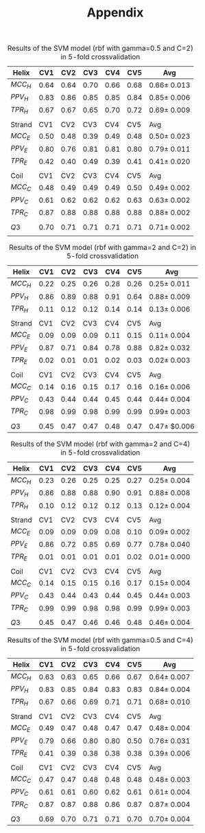 #+TITLE: Appendix
#+OPTIONS: date:nil
#+OPTIONS: ^:nil toc:nil

#+CAPTION: Results of the SVM model (rbf with gamma=0.5 and C=2) in 5-fold crossvalidation
| Helix   |  CV1 |  CV2 |  CV3 |  CV4 |  CV5 | Avg              |
|---------+------+------+------+------+------+------------------|
| $MCC_H$ | 0.64 | 0.64 | 0.70 | 0.66 | 0.68 | $0.66 \pm$ 0.013 |
| $PPV_H$ | 0.83 | 0.86 | 0.85 | 0.85 | 0.84 | $0.85 \pm$ 0.006 |
| $TPR_H$ | 0.67 | 0.67 | 0.65 | 0.70 | 0.72 | $0.69 \pm$ 0.009 |
|         |      |      |      |      |      |                  |
| Strand  |  CV1 |  CV2 |  CV3 |  CV4 |  CV5 | Avg              |
|---------+------+------+------+------+------+------------------|
| $MCC_E$ | 0.50 | 0.48 | 0.39 | 0.49 | 0.48 | $0.50 \pm$ 0.023 |
| $PPV_E$ | 0.80 | 0.76 | 0.81 | 0.81 | 0.80 | $0.79 \pm$ 0.011 |
| $TPR_E$ | 0.42 | 0.40 | 0.49 | 0.39 | 0.41 | $0.41 \pm$ 0.020 |
|         |      |      |      |      |      |                  |
| Coil    |  CV1 |  CV2 |  CV3 |  CV4 |  CV5 | Avg              |
|---------+------+------+------+------+------+------------------|
| $MCC_C$ | 0.48 | 0.49 | 0.49 | 0.49 | 0.50 | $0.49 \pm$ 0.002  |
| $PPV_C$ | 0.61 | 0.62 | 0.62 | 0.62 | 0.63 | $0.63 \pm$ 0.002 |
| $TPR_C$ | 0.87 | 0.88 | 0.88 | 0.88 | 0.88 | $0.88 \pm$ 0.002 |
|         |      |      |      |      |      |                  |
|---------+------+------+------+------+------+------------------|
| $Q3$    | 0.70 | 0.71 | 0.71 | 0.71 | 0.71 | $0.71 \pm$ 0.002 |
|         |      |      |      |      |      |                  |
#+TBLFM: @2$7..@4$7=vsdev($2..$5)/sqrt(5);f3
#+TBLFM: @2$7..@4$7= ( vmean($2..$5));f2f2
#+TBLFM: @7$7..@9$7=vsdev($2..$5)/sqrt(5);f3
#+TBLFM: @7$7..@9$7= ( vmean($2..$5));f2f2
#+TBLFM: @12$7..@14$7=vsdev($2..$5)/sqrt(5);f3
#+TBLFM: @12$7..@14$7= ( vmean($2..$5));f2f2
#+TBLFM: @16$7=vsdev($2..$5)/sqrt(5);f3
#+TBLFM: @16$7= ( vmean($2..$5));f2f2





#+CAPTION: Results of the SVM model (rbf with gamma=2 and C=2) in 5-fold crossvalidation
| Helix   |  CV1 |  CV2 |  CV3 |  CV4 |  CV5 | Avg               |
|---------+------+------+------+------+------+-------------------|
| $MCC_H$ | 0.22 | 0.25 | 0.26 | 0.28 | 0.26 | $0.25 \pm$ 0.011  |
| $PPV_H$ | 0.86 | 0.89 | 0.88 | 0.91 | 0.64 | $0.88 \pm$ 0.009  |
| $TPR_H$ | 0.11 | 0.12 | 0.12 | 0.14 | 0.14 | $0.13 \pm$ 0.006  |
|         |      |      |      |      |      |                   |
| Strand  |  CV1 |  CV2 |  CV3 |  CV4 |  CV5 | Avg               |
|---------+------+------+------+------+------+-------------------|
| $MCC_E$ | 0.09 | 0.09 | 0.09 | 0.11 | 0.15 | $0.11 \pm$ 0.004  |
| $PPV_E$ | 0.87 | 0.71 | 0.84 | 0.78 | 0.88 | $0.82 \pm$  0.032 |
| $TPR_E$ | 0.02 | 0.01 | 0.01 | 0.02 | 0.03 | $0.02 \pm$  0.003 |
|         |      |      |      |      |      |                   |
| Coil    |  CV1 |  CV2 |  CV3 |  CV4 |  CV5 | Avg               |
|---------+------+------+------+------+------+-------------------|
| $MCC_C$ | 0.14 | 0.16 | 0.15 | 0.17 | 0.16 | $0.16 \pm$ 0.006  |
| $PPV_C$ | 0.43 | 0.44 | 0.44 | 0.45 | 0.44 | $0.44 \pm$ 0.004  |
| $TPR_C$ | 0.98 | 0.99 | 0.98 | 0.99 | 0.99 | $0.99 \pm$ 0.003  |
|         |      |      |      |      |      |                   |
|---------+------+------+------+------+------+-------------------|
| $Q3$    | 0.45 | 0.47 | 0.47 | 0.48 | 0.47 | $0.47 \pm$ $0.006 |
#+TBLFM: @2$7..@4$7=vsdev($2..$5)/sqrt(5);f3
#+TBLFM: @7$7..@9$7=vsdev($2..$5)/sqrt(5);f3
#+TBLFM: @12$7..@14$7=vsdev($2..$5)/sqrt(5);f3
#+TBLFM: @16$7=vsdev($2..$5)/sqrt(5);f3




#+CAPTION: Results of the SVM model (rbf with gamma=2 and C=4) in 5-fold crossvalidation
| Helix   |  CV1 |  CV2 |  CV3 |  CV4 |  CV5 | Avg              |
|---------+------+------+------+------+------+------------------|
| $MCC_H$ | 0.23 | 0.26 | 0.25 | 0.25 | 0.27 | $0.25 \pm$ 0.004 |
| $PPV_H$ | 0.86 | 0.88 | 0.88 | 0.90 | 0.91 | $0.88 \pm$ 0.008 |
| $TPR_H$ | 0.10 | 0.12 | 0.12 | 0.12 | 0.13 | $0.12 \pm$ 0.004 |
|         |      |      |      |      |      |                  |
| Strand  |  CV1 |  CV2 |  CV3 |  CV4 |  CV5 | Avg              |
|---------+------+------+------+------+------+------------------|
| $MCC_E$ | 0.09 | 0.09 | 0.09 | 0.08 | 0.10 | $0.09 \pm$ 0.002 |
| $PPV_E$ | 0.86 | 0.72 | 0.85 | 0.69 | 0.77 | $0.78 \pm$ 0.040 |
| $TPR_E$ | 0.01 | 0.01 | 0.01 | 0.01 | 0.02 | $0.01 \pm$ 0.000 |
|         |      |      |      |      |      |                  |
| Coil    |  CV1 |  CV2 |  CV3 |  CV4 |  CV5 | Avg              |
|---------+------+------+------+------+------+------------------|
| $MCC_C$ | 0.14 | 0.15 | 0.15 | 0.16 | 0.17 | $0.15\pm$ 0.004  |
| $PPV_C$ | 0.43 | 0.44 | 0.43 | 0.44 | 0.45 | $0.44 \pm$ 0.003 |
| $TPR_C$ | 0.99 | 0.99 | 0.98 | 0.98 | 0.99 | $0.99 \pm$ 0.003 |
|         |      |      |      |      |      |                  |
|---------+------+------+------+------+------+------------------|
| $Q3$    | 0.45 | 0.47 | 0.46 | 0.46 | 0.48 | $0.46 \pm$ 0.004 |
#+TBLFM: @2$7..@4$7=vsdev($2..$5)/sqrt(5);f3
#+TBLFM: @2$7..@4$7= ( vmean($2..$5));f2f2
#+TBLFM: @7$7..@9$7=vsdev($2..$5)/sqrt(5);f3
#+TBLFM: @7$7..@9$7= ( vmean($2..$5));f2f2
#+TBLFM: @12$7..@14$7=vsdev($2..$5)/sqrt(5);f3
#+TBLFM: @12$7..@14$7= ( vmean($2..$5));f2f2
#+TBLFM: @16$7=vsdev($2..$5)/sqrt(5);f3
#+TBLFM: @16$7= ( vmean($2..$5));f2f2



#+CAPTION: Results of the SVM model (rbf with gamma=0.5 and C=4) in 5-fold crossvalidation
| Helix   |  CV1 |  CV2 |  CV3 |  CV4 |  CV5 | Avg               |
|---------+------+------+------+------+------+-------------------|
| $MCC_H$ | 0.63 | 0.63 | 0.65 | 0.66 | 0.67 | $0.64 \pm$ 0.007  |
| $PPV_H$ | 0.83 | 0.85 | 0.84 | 0.83 | 0.83 | $0.84 \pm$ 0.004  |
| $TPR_H$ | 0.67 | 0.66 | 0.69 | 0.71 | 0.71 | $0.68 \pm$ 0.010  |
|         |      |      |      |      |      |                   |
| Strand  |  CV1 |  CV2 |  CV3 |  CV4 |  CV5 | Avg               |
|---------+------+------+------+------+------+-------------------|
| $MCC_E$ | 0.49 | 0.47 | 0.48 | 0.47 | 0.47 | $0.48 \pm$  0.004 |
| $PPV_E$ | 0.79 | 0.66 | 0.80 | 0.80 | 0.50 | $0.76 \pm$ 0.031  |
| $TPR_E$ | 0.41 | 0.39 | 0.38 | 0.38 | 0.38 | $0.39 \pm$ 0.006  |
|         |      |      |      |      |      |                   |
| Coil    |  CV1 |  CV2 |  CV3 |  CV4 |  CV5 | Avg               |
|---------+------+------+------+------+------+-------------------|
| $MCC_C$ | 0.47 | 0.47 | 0.48 | 0.48 | 0.48 | $0.48 \pm$ 0.003  |
| $PPV_C$ | 0.61 | 0.61 | 0.60 | 0.62 | 0.61 | $0.61 \pm$ 0.004  |
| $TPR_C$ | 0.87 | 0.87 | 0.88 | 0.86 | 0.87 | $0.87 \pm$  0.004 |
|         |      |      |      |      |      |                   |
|---------+------+------+------+------+------+-------------------|
| $Q3$    | 0.69 | 0.70 | 0.71 | 0.71 | 0.70 | $0.70 \pm$  0.004 |
#+TBLFM: @2$7..@4$7=vsdev($2..$5)/sqrt(5);f3
#+TBLFM: @2$7..@4$7= ( vmean($2..$5));f2f2
#+TBLFM: @7$7..@9$7=vsdev($2..$5)/sqrt(5);f3
#+TBLFM: @7$7..@9$7= ( vmean($2..$5));f2f2
#+TBLFM: @12$7..@14$7=vsdev($2..$5)/sqrt(5);f3
#+TBLFM: @12$7..@14$7= ( vmean($2..$5));f2f2
#+TBLFM: @16$7=vsdev($2..$5)/sqrt(5);f3
#+TBLFM: @16$7= ( vmean($2..$5));f2f2
